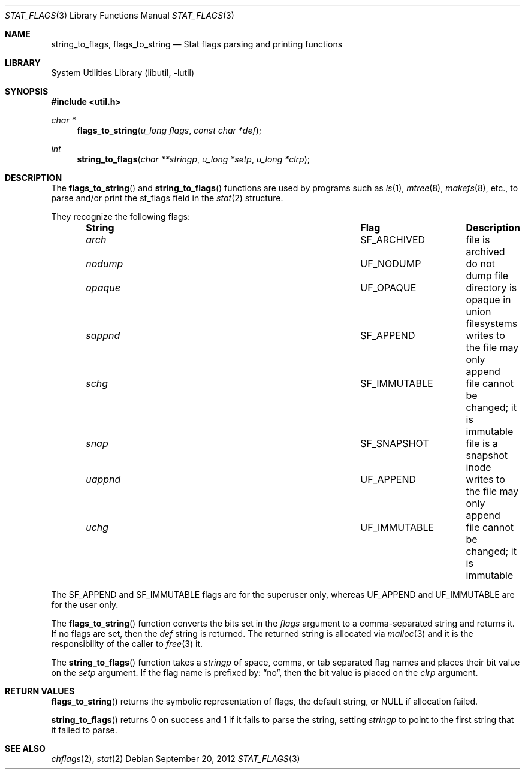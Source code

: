.\" stat_flags.3,v 1.8 2012/09/19 23:22:56 wiz Exp
.\"
.\" Copyright (c) 1996 The NetBSD Foundation, Inc.
.\" All rights reserved.
.\"
.\" This code is derived from software contributed to The NetBSD Foundation
.\" by Christos Zoulas.
.\"
.\" Redistribution and use in source and binary forms, with or without
.\" modification, are permitted provided that the following conditions
.\" are met:
.\" 1. Redistributions of source code must retain the above copyright
.\"    notice, this list of conditions and the following disclaimer.
.\" 2. Redistributions in binary form must reproduce the above copyright
.\"    notice, this list of conditions and the following disclaimer in the
.\"    documentation and/or other materials provided with the distribution.
.\"
.\" THIS SOFTWARE IS PROVIDED BY THE NETBSD FOUNDATION, INC. AND CONTRIBUTORS
.\" ``AS IS'' AND ANY EXPRESS OR IMPLIED WARRANTIES, INCLUDING, BUT NOT LIMITED
.\" TO, THE IMPLIED WARRANTIES OF MERCHANTABILITY AND FITNESS FOR A PARTICULAR
.\" PURPOSE ARE DISCLAIMED.  IN NO EVENT SHALL THE FOUNDATION OR CONTRIBUTORS
.\" BE LIABLE FOR ANY DIRECT, INDIRECT, INCIDENTAL, SPECIAL, EXEMPLARY, OR
.\" CONSEQUENTIAL DAMAGES (INCLUDING, BUT NOT LIMITED TO, PROCUREMENT OF
.\" SUBSTITUTE GOODS OR SERVICES; LOSS OF USE, DATA, OR PROFITS; OR BUSINESS
.\" INTERRUPTION) HOWEVER CAUSED AND ON ANY THEORY OF LIABILITY, WHETHER IN
.\" CONTRACT, STRICT LIABILITY, OR TORT (INCLUDING NEGLIGENCE OR OTHERWISE)
.\" ARISING IN ANY WAY OUT OF THE USE OF THIS SOFTWARE, EVEN IF ADVISED OF THE
.\" POSSIBILITY OF SUCH DAMAGE.
.\"
.Dd September 20, 2012
.Dt STAT_FLAGS 3
.Os
.Sh NAME
.Nm string_to_flags ,
.Nm flags_to_string
.Nd Stat flags parsing and printing functions
.Sh LIBRARY
.Lb libutil
.Sh SYNOPSIS
.In util.h
.Ft char *
.Fn flags_to_string "u_long flags" "const char *def"
.Ft int
.Fn string_to_flags "char **stringp" "u_long *setp" "u_long *clrp"
.Sh DESCRIPTION
The
.Fn flags_to_string
and
.Fn string_to_flags
functions are used by
programs such as
.Xr ls 1 ,
.Xr mtree 8 ,
.Xr makefs 8 ,
etc., to parse and/or print the
.Dv st_flags field in the
.Xr stat 2
structure.
.Pp
They recognize the following flags:
.Bl -column -offset indent "uappnd " "SF_IMMUTABLE" "xxx"
.It Sy String Ta Sy Flag Ta Sy Description
.It Va arch Ta Dv SF_ARCHIVED Ta file is archived
.It Va nodump Ta Dv UF_NODUMP Ta do not dump file
.It Va opaque Ta Dv UF_OPAQUE Ta directory is opaque in union filesystems
.It Va sappnd Ta Dv SF_APPEND Ta writes to the file may only append
.It Va schg Ta Dv SF_IMMUTABLE Ta file cannot be changed; it is immutable
.It Va snap Ta Dv SF_SNAPSHOT Ta file is a snapshot inode
.It Va uappnd Ta Dv UF_APPEND Ta writes to the file may only append
.It Va uchg Ta Dv UF_IMMUTABLE Ta file cannot be changed; it is immutable
.El
.Pp
The
.Dv SF_APPEND
and
.Dv SF_IMMUTABLE
flags are for the superuser only, whereas
.Dv UF_APPEND
and
.Dv UF_IMMUTABLE
are for the user only.
.Pp
The
.Fn flags_to_string
function converts the bits set in the
.Fa flags
argument to a comma-separated string and returns it.
If no flags are set, then the
.Fa def
string is returned.
The returned string is allocated via
.Xr malloc 3
and it is the responsibility of the caller to
.Xr free 3
it.
.Pp
The
.Fn string_to_flags
function takes a
.Fa stringp
of space, comma, or tab separated flag names
and places their bit value on the
.Fa setp
argument.
If the flag name is prefixed by:
.Dq no ,
then the bit value is placed on the
.Fa clrp
argument.
.Sh RETURN VALUES
.Fn flags_to_string
returns the symbolic representation of flags, the default string, or
.Dv NULL
if allocation failed.
.Pp
.Fn string_to_flags
returns
.Dv 0
on success and
.Dv 1
if it fails to parse the string, setting
.Fa stringp
to point to the first string that it failed to parse.
.Sh SEE ALSO
.Xr chflags 2 ,
.Xr stat 2
